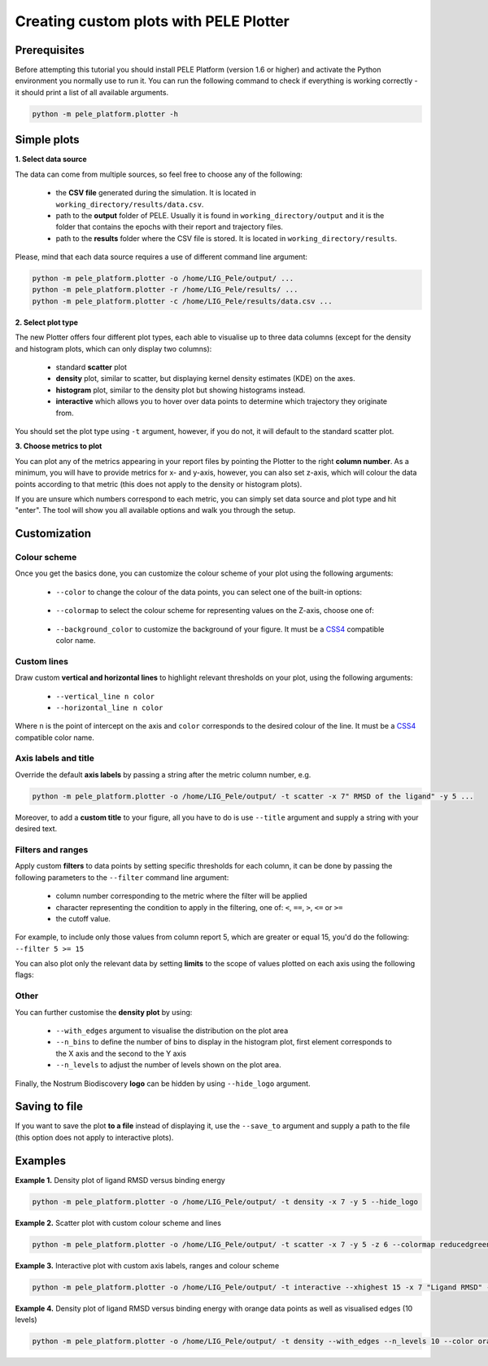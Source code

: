 .. _PlotterTutorial:

Creating custom plots with PELE Plotter
=============================================

Prerequisites
--------------
Before attempting this tutorial you should install PELE Platform (version 1.6 or higher) and activate the Python environment you normally use
to run it. You can run the following command to check if everything is working correctly - it should print a list
of all available arguments.

.. code-block:: console

    python -m pele_platform.plotter -h

Simple plots
-------------

**1. Select data source**

The data can come from multiple sources, so feel free to choose any of the following:

    - the **CSV file** generated during the simulation. It is located in ``working_directory/results/data.csv``.
    - path to the **output** folder of PELE. Usually it is found in ``working_directory/output`` and it is the folder that contains the epochs with their report and trajectory files.
    - path to the **results** folder where the CSV file is stored. It is located in ``working_directory/results``.

Please, mind that each data source requires a use of different command line argument:

.. code-block:: console

    python -m pele_platform.plotter -o /home/LIG_Pele/output/ ...
    python -m pele_platform.plotter -r /home/LIG_Pele/results/ ...
    python -m pele_platform.plotter -c /home/LIG_Pele/results/data.csv ...

**2. Select plot type**

The new Plotter offers four different plot types, each able to visualise up to three data columns (except for the density and histogram plots, which can only display two columns):

    - standard **scatter** plot
    - **density** plot, similar to scatter, but displaying kernel density estimates (KDE) on the axes.
    - **histogram** plot, similar to the density plot but showing histograms instead.
    - **interactive** which allows you to hover over data points to determine which trajectory they originate from.

You should set the plot type using ``-t`` argument, however, if you do not, it will default to the standard scatter plot.

**3. Choose metrics to plot**

You can plot any of the metrics appearing in your report files by pointing the Plotter to the right **column number**. As a minimum,
you will have to provide metrics for x- and y-axis, however, you can also set z-axis, which will colour the data points
according to that metric (this does not apply to the density or histogram plots).

If you are unsure which numbers correspond to each metric, you can simply set data source and plot type and hit "enter".
The tool will show you all available options and walk you through the setup.

Customization
---------------

Colour scheme
++++++++++++++++

Once you get the basics done, you can customize the colour scheme of your plot using the following arguments:

    - ``--color`` to change the colour of the data points, you can select one of the built-in options:

        .. hlist::
            :columns: 3

            * blue
            * red
            * green
            * purple
            * orange

    - ``--colormap`` to select the colour scheme for representing values on the Z-axis, choose one of:

        .. hlist::
            :columns: 3

            * plasma
            * magma
            * turbo
            * jet
            * gnuplot
            * gnuplot2
            * nipy_spectral
            * spectral
            * cividis
            * inferno
            * autumn
            * winter
            * spring
            * summer
            * wistia
            * copper
            * blues
            * reducedblues
            * reducedgreens
            * reducedreds
            * reducedpurples
            * reducedoranges

    - ``--background_color`` to customize the background of your figure. It must be a `CSS4 <https://www.w3.org/wiki/CSS/Properties/color/keywords>`_ compatible color name.


Custom lines
+++++++++++++

Draw custom **vertical and horizontal lines** to highlight relevant thresholds on your plot, using the following arguments:

    - ``--vertical_line n color``
    - ``--horizontal_line n color``

Where ``n`` is the point of intercept on the axis and ``color`` corresponds to the desired colour of the line.
It must be a `CSS4 <https://www.w3.org/wiki/CSS/Properties/color/keywords>`_ compatible color name.


Axis labels and title
++++++++++++++++++++++

Override the default **axis labels** by passing a string after the metric column number, e.g.

.. code-block:: console

    python -m pele_platform.plotter -o /home/LIG_Pele/output/ -t scatter -x 7" RMSD of the ligand" -y 5 ...

Moreover, to add a **custom title** to your figure, all you have to do is use ``--title`` argument and supply a string with your desired text.

Filters and ranges
+++++++++++++++++++

Apply custom **filters** to data points by setting specific thresholds for each column, it can be done by passing the following parameters to the ``--filter`` command line argument:

        - column number corresponding to the metric where the filter will be applied
        - character representing the condition to apply in the filtering, one of: ``<``, ``==``, ``>``, ``<=`` or ``>=``
        - the cutoff value.

For example, to include only those values from column report 5, which are greater or equal 15, you'd do the following: ``--filter 5 >= 15``

You can also plot only the relevant data by setting **limits** to the scope of values plotted on each axis using the following flags:

    .. hlist::
        :columns: 3

        * ``--xlowest``
        * ``--xhighest``
        * ``--ylowest``
        * ``--yhighest``
        * ``--zlowest``
        * ``--zhighest``

Other
+++++++++

You can further customise the **density plot** by using:

    - ``--with_edges`` argument to visualise the distribution on the plot area
    - ``--n_bins`` to define the number of bins to display in the histogram plot, first element corresponds to the X axis and the second to the Y axis
    - ``--n_levels`` to adjust the number of levels shown on the plot area.

Finally, the Nostrum Biodiscovery **logo** can be hidden by using ``--hide_logo`` argument.

Saving to file
-----------------

If you want to save the plot **to a file** instead of displaying it, use the ``--save_to`` argument and supply a path to the file (this option does not apply to interactive plots).

Examples
----------

**Example 1.** Density plot of ligand RMSD versus binding energy

.. code-block:: console

    python -m pele_platform.plotter -o /home/LIG_Pele/output/ -t density -x 7 -y 5 --hide_logo

.. image:: ../img/plotter_example1.png
  :width: 400
  :align: center

**Example 2.** Scatter plot with custom colour scheme and lines

.. code-block:: console

    python -m pele_platform.plotter -o /home/LIG_Pele/output/ -t scatter -x 7 -y 5 -z 6 --colormap reducedgreens --vertical_line 5.0 yellow --horizontal_line -35.5 red --hide_logo

.. image:: ../img/plotter_example2.png
  :width: 400
  :align: center

**Example 3.** Interactive plot with custom axis labels, ranges and colour scheme

.. code-block:: console

    python -m pele_platform.plotter -o /home/LIG_Pele/output/ -t interactive --xhighest 15 -x 7 "Ligand RMSD" -y 5 "Interaction energy" -z 6 "Solvent accessible surface area" --colormap wistia --background_color black --hide_logo

.. image:: ../img/plotter_example3.png
  :width: 400
  :align: center

**Example 4.** Density plot of ligand RMSD versus binding energy with orange data points as well as visualised edges (10 levels)

.. code-block:: console

    python -m pele_platform.plotter -o /home/LIG_Pele/output/ -t density --with_edges --n_levels 10 --color orange --hide_logo --title "Density plot with edges" -x 7 -y 5 -z 6

.. image:: ../img/plotter_example4.png
  :width: 400
  :align: center
